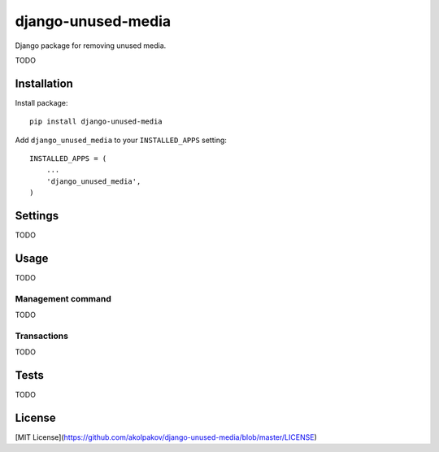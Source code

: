 ===================
django-unused-media
===================

Django package for removing unused media.

TODO

Installation
============

Install package::

    pip install django-unused-media


Add ``django_unused_media`` to your ``INSTALLED_APPS`` setting::

    INSTALLED_APPS = (
        ...
        'django_unused_media',
    )

Settings
========

TODO

Usage
=====

TODO

Management command
------------------

TODO

Transactions
------------

TODO

Tests
=====

TODO

License
=======

[MIT License](https://github.com/akolpakov/django-unused-media/blob/master/LICENSE)